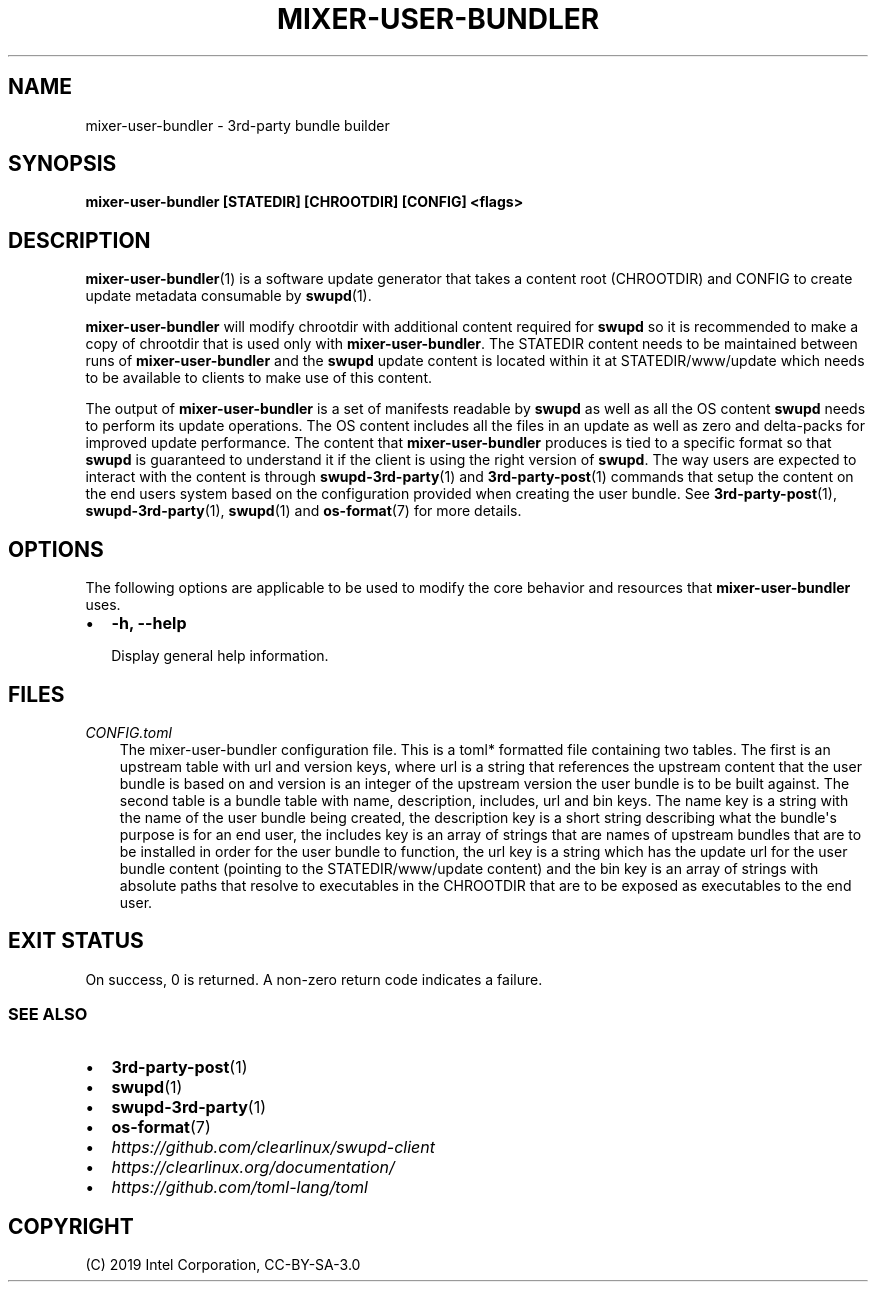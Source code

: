 .\" Man page generated from reStructuredText.
.
.TH MIXER-USER-BUNDLER 1 "" "" ""
.SH NAME
mixer-user-bundler \- 3rd-party bundle builder
.
.nr rst2man-indent-level 0
.
.de1 rstReportMargin
\\$1 \\n[an-margin]
level \\n[rst2man-indent-level]
level margin: \\n[rst2man-indent\\n[rst2man-indent-level]]
-
\\n[rst2man-indent0]
\\n[rst2man-indent1]
\\n[rst2man-indent2]
..
.de1 INDENT
.\" .rstReportMargin pre:
. RS \\$1
. nr rst2man-indent\\n[rst2man-indent-level] \\n[an-margin]
. nr rst2man-indent-level +1
.\" .rstReportMargin post:
..
.de UNINDENT
. RE
.\" indent \\n[an-margin]
.\" old: \\n[rst2man-indent\\n[rst2man-indent-level]]
.nr rst2man-indent-level -1
.\" new: \\n[rst2man-indent\\n[rst2man-indent-level]]
.in \\n[rst2man-indent\\n[rst2man-indent-level]]u
..
.SH SYNOPSIS
.sp
\fBmixer\-user\-bundler [STATEDIR] [CHROOTDIR] [CONFIG] <flags>\fP
.SH DESCRIPTION
.sp
\fBmixer\-user\-bundler\fP(1) is a software update generator that takes a content
root (CHROOTDIR) and CONFIG to create update metadata consumable by \fBswupd\fP(1).
.sp
\fBmixer\-user\-bundler\fP will modify chrootdir with additional content required
for \fBswupd\fP so it is recommended to make a copy of chrootdir that is used
only with \fBmixer\-user\-bundler\fP\&. The STATEDIR content needs to be maintained
between runs of \fBmixer\-user\-bundler\fP and the \fBswupd\fP update content is
located within it at STATEDIR/www/update which needs to be available to clients
to make use of this content.
.sp
The output of \fBmixer\-user\-bundler\fP is a set of manifests readable by \fBswupd\fP
as well as all the OS content \fBswupd\fP needs to perform its update operations.
The OS content includes all the files in an update as well as zero and
delta\-packs for improved update performance. The content that
\fBmixer\-user\-bundler\fP produces is tied to a specific format so that \fBswupd\fP
is guaranteed to understand it if the client is using the right version of
\fBswupd\fP\&. The way users are expected to interact with the content is through
\fBswupd\-3rd\-party\fP(1) and \fB3rd\-party\-post\fP(1) commands that setup the
content on the end users system based on the configuration provided when
creating the user bundle. See \fB3rd\-party\-post\fP(1), \fBswupd\-3rd\-party\fP(1),
\fBswupd\fP(1) and \fBos\-format\fP(7) for more details.
.SH OPTIONS
.sp
The following options are applicable to be used to modify the core behavior and
resources that \fBmixer\-user\-bundler\fP uses.
.INDENT 0.0
.IP \(bu 2
\fB\-h, \-\-help\fP
.sp
Display general help information.
.UNINDENT
.SH FILES
.sp
\fICONFIG.toml\fP
.INDENT 0.0
.INDENT 3.5
The mixer\-user\-bundler configuration file. This is a toml* formatted file
containing two tables. The first is an upstream table with url and version
keys, where url is a string that references the upstream content that
the user bundle is based on and version is an integer of the upstream
version the user bundle is to be built against. The second table is a
bundle table with name, description, includes, url and bin keys. The name
key is a string with the name of the user bundle being created, the
description key is a short string describing what the bundle\(aqs purpose is
for an end user, the includes key is an array of strings that are names
of upstream bundles that are to be installed in order for the user bundle
to function, the url key is a string which has the update url for the user
bundle content (pointing to the STATEDIR/www/update content) and the bin
key is an array of strings with absolute paths that resolve to executables
in the CHROOTDIR that are to be exposed as executables to the end user.
.UNINDENT
.UNINDENT
.SH EXIT STATUS
.sp
On success, 0 is returned. A non\-zero return code indicates a failure.
.SS SEE ALSO
.INDENT 0.0
.IP \(bu 2
\fB3rd\-party\-post\fP(1)
.IP \(bu 2
\fBswupd\fP(1)
.IP \(bu 2
\fBswupd\-3rd\-party\fP(1)
.IP \(bu 2
\fBos\-format\fP(7)
.IP \(bu 2
\fI\%https://github.com/clearlinux/swupd\-client\fP
.IP \(bu 2
\fI\%https://clearlinux.org/documentation/\fP
.IP \(bu 2
\fI\%https://github.com/toml\-lang/toml\fP
.UNINDENT
.SH COPYRIGHT
(C) 2019 Intel Corporation, CC-BY-SA-3.0
.\" Generated by docutils manpage writer.
.
